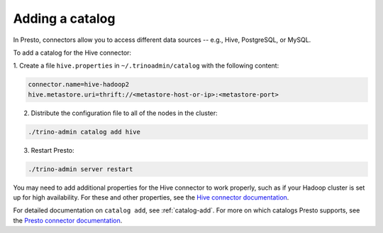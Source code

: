 
================
Adding a catalog
================

In Presto, connectors allow you to access different data sources -- e.g.,
Hive, PostgreSQL, or MySQL.

To add a catalog for the Hive connector:

1. Create a file ``hive.properties`` in ``~/.trinoadmin/catalog`` with the
following content:

.. code-block:: none

    connector.name=hive-hadoop2
    hive.metastore.uri=thrift://<metastore-host-or-ip>:<metastore-port>


2. Distribute the configuration file to all of the nodes in the cluster:

.. code-block:: none

    ./trino-admin catalog add hive

3. Restart Presto:

.. code-block:: none

    ./trino-admin server restart


You may need to add additional properties for the Hive connector to work
properly, such as if your Hadoop cluster is set up for high availability.
For these and other properties, see the
`Hive connector documentation <https://prestosql.io/docs/current/connector/hive.html>`_.

For detailed documentation on ``catalog add``, see :ref:`catalog-add`.
For more on which catalogs Presto supports, see the
`Presto connector documentation <https://prestosql.io/docs/current/connector.html>`_.

